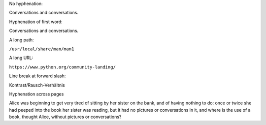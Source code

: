 No hyphenation:

.. class:: nohyph

    Conversations and conversations.


Hyphenation of first word:

.. class:: narrow

    Conversations and conversations.


A long path:

.. class:: narrow

    ``/usr/local/share/man/man1``

A long URL:

.. class:: narrow

    ``https://www.python.org/community-landing/``


Line break at forward slash:

.. https://tex.stackexchange.com/questions/193587/hyphenation-of-words-containing-slash

.. class:: narrow

    Kontrast/Rausch-Verhältnis


.. raw:: pdf

    PageBreak


.. class:: spacer

    Hyphenation across pages


Alice was beginning to get very tired of sitting by her sister on the bank, and
of having nothing to do: once or twice she had peeped into the book her sister
was reading, but it had no pictures or conversations in it, and where is the
use of a book, thought Alice, without pictures or conversations?


